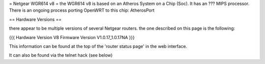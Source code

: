 = Netgear WGR614 v8 =
the WGR614 v8 is based on an Atheros System on a Chip (Soc). It has an ??? MIPS processor. There is an ongoing process porting OpenWRT to this chip: AtherosPort

== Hardware Versions ==

there appear to be multiple versions of several Netgear routers. the one described on this page is the following:

{{{
Hardware Version  	V8
Firmware Version 	V1.0.17_1.0.17NA
}}}

This information can be found at the top of the 'router status page' in the web interface.

It can also be found via the telnet hack (see below)
